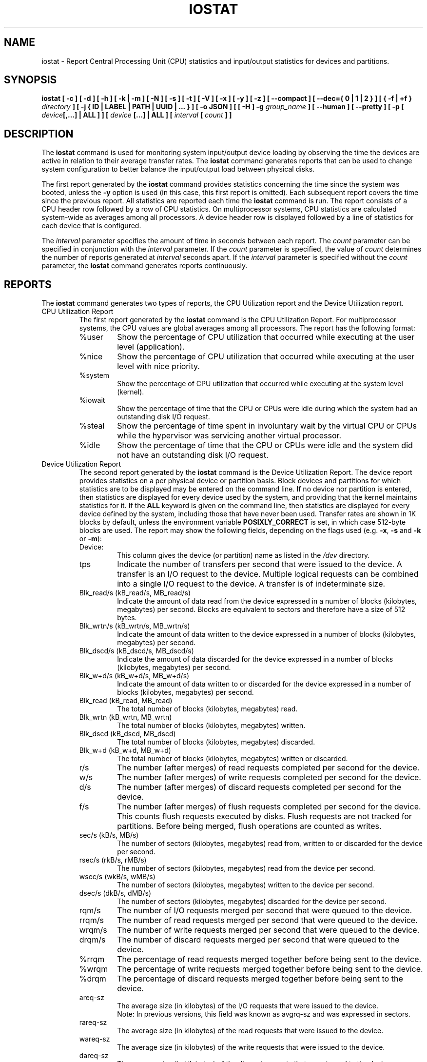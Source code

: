 .\" iostat manual page - (C) 1998-2020 Sebastien Godard (sysstat <at> orange.fr)
.TH IOSTAT 1 "SEPTEMBER 2021" Linux "Linux User's Manual" \-*\- nroff \-*\-
.SH NAME
iostat \- Report Central Processing Unit (CPU) statistics and input/output
statistics for devices and partitions.

.SH SYNOPSIS
.ie 'yes'no' \{
.B iostat [ \-c ] [ \-d ] [ \-h ] [ \-k | \-m ] [ \-N ] [ \-s ] [ \-t ] [ \-V ] [ \-x ] [ \-y ] [ \-z ]
.BI "[ \-\-compact ] [ \-\-dec={ 0 | 1 | 2 } ] [ { \-f | +f } " "directory" " ] [ \-j { ID | LABEL | PATH | UUID | ... } ] "
.BI "[ \-o JSON ] [ [ \-H ] \-g " "group_name " "] [ \-\-human ] [ \-\-pretty ] [ \-p [ " "device" "[,...] | ALL ] ] ["
.IB "device " "[...] | ALL ] [ \-\-debuginfo ] [ " "interval " "[ " "count " "] ] "
.\}
.el \{
.B iostat [ \-c ] [ \-d ] [ \-h ] [ \-k | \-m ] [ \-N ] [ \-s ] [ \-t ] [ \-V ] [ \-x ] [ \-y ] [ \-z ]
.BI "[ \-\-compact ] [ \-\-dec={ 0 | 1 | 2 } ] [ { \-f | +f } " "directory" " ] [ \-j { ID | LABEL | PATH | UUID | ... } ] "
.BI "[ \-o JSON ] [ [ \-H ] \-g " "group_name " "] [ \-\-human ] [ \-\-pretty ] [ \-p [ " "device" "[,...] | ALL ] ] ["
.IB "device " "[...] | ALL ] [ " "interval " "[ " "count " "] ]"
.\}

.SH DESCRIPTION
.RB "The " "iostat"
command is used for monitoring system input/output device
loading by observing the time the devices are active in relation
to their average transfer rates. The
.B iostat
command generates reports
that can be used to change system configuration to better balance
the input/output load between physical disks.
.PP
The first report generated by the
.B iostat
command provides statistics
concerning the time since the system was booted, unless the
.B \-y
option is used (in this case, this first report is omitted).
Each subsequent report
covers the time since the previous report. All statistics are reported
each time the
.B iostat
command is run. The report consists of a
CPU header row followed by a row of
CPU statistics. On
multiprocessor systems, CPU statistics are calculated system\-wide
as averages among all processors. A device header row is displayed
followed by a line of statistics for each device that is configured.
.PP
The
.I interval
parameter specifies the amount of time in seconds between
each report. The
.IR "count " "parameter can be specified in conjunction with the " "interval"
.RI "parameter. If the " "count " "parameter is specified, the value of " "count"
.RI "determines the number of reports generated at " "interval " "seconds apart. If the"
.IR "interval " "parameter is specified without the " "count " "parameter, the"
.B iostat
command generates reports continuously.

.SH REPORTS
The
.B iostat
command generates two types of reports, the CPU
Utilization report and the Device Utilization report.

.IP "CPU Utilization Report"
The first report generated by the
.B iostat
command is the CPU Utilization Report. For multiprocessor systems, the CPU values are
global averages among all processors.
The report has the following format:
.RS
.IP %user
Show the percentage of CPU utilization that occurred while
executing at the user level (application).
.IP %nice
Show the percentage of CPU utilization that occurred while
executing at the user level with nice priority.
.IP %system
Show the percentage of CPU utilization that occurred while
executing at the system level (kernel).
.IP %iowait
Show the percentage of time that the CPU or CPUs were idle during which
the system had an outstanding disk I/O request.
.IP %steal
Show the percentage of time spent in involuntary wait by the virtual CPU
or CPUs while the hypervisor was servicing another virtual processor.
.IP %idle
Show the percentage of time that the CPU or CPUs were idle and the system
did not have an outstanding disk I/O request.
.RE
.PP
.IP "Device Utilization Report"
The second report generated by the
.B iostat
command is the Device Utilization Report.
The device report provides statistics on a per physical device
or partition basis. Block devices and partitions for which statistics are
to be displayed may be entered on the command line.
If no device nor partition is entered, then statistics are displayed
for every device used by the system, and
providing that the kernel maintains statistics for it.
If the
.B ALL
keyword is given on the command line, then statistics are
displayed for every device defined by the system, including those
that have never been used.
Transfer rates are shown in 1K blocks by default, unless the environment
variable
.B POSIXLY_CORRECT
is set, in which case 512\-byte blocks are used.
The report may show the following fields, depending on the flags used (e.g.
.BR "\-x" ", " "\-s " "and " "\-k " "or " "\-m" "):"
.RS
.IP Device:
This column gives the device (or partition) name as listed in the
.IR "/dev " "directory."
.IP tps
Indicate the number of transfers per second that were issued
to the device. A transfer is an I/O request to the
device. Multiple logical requests can be combined into a single I/O
request to the device. A transfer is of indeterminate size.
.IP "Blk_read/s (kB_read/s, MB_read/s)"
Indicate the amount of data read from the device expressed in a number of
blocks (kilobytes, megabytes) per second. Blocks are equivalent to sectors
and therefore have a size of 512 bytes.
.IP "Blk_wrtn/s (kB_wrtn/s, MB_wrtn/s)"
Indicate the amount of data written to the device expressed in a number of
blocks (kilobytes, megabytes) per second.
.IP "Blk_dscd/s (kB_dscd/s, MB_dscd/s)"
Indicate the amount of data discarded for the device expressed in a number of
blocks (kilobytes, megabytes) per second.
.IP "Blk_w+d/s (kB_w+d/s, MB_w+d/s)"
Indicate the amount of data written to or discarded for the device expressed
in a number of blocks (kilobytes, megabytes) per second.
.IP "Blk_read (kB_read, MB_read)"
The total number of blocks (kilobytes, megabytes) read.
.IP "Blk_wrtn (kB_wrtn, MB_wrtn)"
The total number of blocks (kilobytes, megabytes) written.
.IP "Blk_dscd (kB_dscd, MB_dscd)"
The total number of blocks (kilobytes, megabytes) discarded.
.IP "Blk_w+d (kB_w+d, MB_w+d)"
The total number of blocks (kilobytes, megabytes) written or discarded.
.IP r/s
The number (after merges) of read requests completed per second for the device.
.IP w/s
The number (after merges) of write requests completed per second for the device.
.IP d/s
The number (after merges) of discard requests completed per second for the device.
.IP f/s
The number (after merges) of flush requests completed per second for the device.
This counts flush requests executed by disks. Flush requests are not tracked for partitions.
Before being merged, flush operations are counted as writes.
.IP "sec/s (kB/s, MB/s)"
The number of sectors (kilobytes, megabytes) read from, written to or
discarded for the device per second.
.IP "rsec/s (rkB/s, rMB/s)"
The number of sectors (kilobytes, megabytes) read from the device per second.
.IP "wsec/s (wkB/s, wMB/s)"
The number of sectors (kilobytes, megabytes) written to the device per second.
.IP "dsec/s (dkB/s, dMB/s)"
The number of sectors (kilobytes, megabytes) discarded for the device per second.
.IP rqm/s
The number of I/O requests merged per second that were queued to the device.
.IP rrqm/s
The number of read requests merged per second that were queued to the device.
.IP wrqm/s
The number of write requests merged per second that were queued to the device.
.IP drqm/s
The number of discard requests merged per second that were queued to the device.
.IP %rrqm
The percentage of read requests merged together before being sent to the device.
.IP %wrqm
The percentage of write requests merged together before being sent to the device.
.IP %drqm
The percentage of discard requests merged together before being sent to the device.
.IP areq\-sz
The average size (in kilobytes) of the I/O requests that were issued to the device.
.br
Note: In previous versions, this field was known as avgrq\-sz and was expressed in sectors.
.IP rareq\-sz
The average size (in kilobytes) of the read requests that were issued to the device.
.IP wareq\-sz
The average size (in kilobytes) of the write requests that were issued to the device.
.IP dareq\-sz
The average size (in kilobytes) of the discard requests that were issued to the device.
.IP await
The average time (in milliseconds) for I/O requests issued to the device
to be served. This includes the time spent by the requests in queue and
the time spent servicing them.
.IP r_await
The average time (in milliseconds) for read requests issued to the device
to be served. This includes the time spent by the requests in queue and
the time spent servicing them.
.IP w_await
The average time (in milliseconds) for write requests issued to the device
to be served. This includes the time spent by the requests in queue and
the time spent servicing them.
.IP d_await
The average time (in milliseconds) for discard requests issued to the device
to be served. This includes the time spent by the requests in queue and
the time spent servicing them.
.IP f_await
The average time (in milliseconds) for flush requests issued to the device
to be served.
The block layer combines flush requests and executes at most one at a time.
Thus flush operations could be twice as long: Wait for current flush request,
then execute it, then wait for the next one.
.IP aqu\-sz
The average queue length of the requests that were issued to the device.
.br
Note: In previous versions, this field was known as avgqu\-sz.
.IP %util
Percentage of elapsed time during which I/O requests were issued to the device
(bandwidth utilization for the device). Device saturation occurs when this
value is close to 100% for devices serving requests serially.
But for devices serving requests in parallel, such as RAID arrays and
modern SSDs, this number does not reflect their performance limits.
.RE

.SH OPTIONS
.TP
.B \-c
Display the CPU utilization report.
.TP
.B \-\-compact
Don't break the Device Utilization Report into sub\-reports so that all the metrics get displayed
on a single line.
.TP
.B \-d
Display the device utilization report.
.if 'yes'no' \{
.TP
.B \-\-debuginfo
Print debug output to stderr.
.\}
.TP
.B \-\-dec={ 0 | 1 | 2 }
Specify the number of decimal places to use (0 to 2, default value is 2).
.TP
.BI "\-f " "directory"
.RE
.BI "+f " "directory"
.RS
Specify an alternative directory for
.B iostat
to read devices statistics. Option
.BR "\-f " "tells " "iostat " "to use only the files located in the alternative directory, "
whereas option
.B +f
tells it to use both the standard kernel files and the files located in the alternative directory
to read device statistics.

.IR "directory" " is a directory containing files with statistics for devices managed in userspace."
It may contain:

\- a "diskstats" file whose format is compliant with that located in "/proc",
.br
\- statistics for individual devices contained in files whose format is compliant with that of files located in
"/sys".

In particular, the following files located in
.I "directory"
.RB "may be used by " "iostat" ":"

.IR "directory" "/block/" "device" "/stat"
.br
.IR "directory" "/block/" "device" "/" "partition" "/stat"

.IR "partition" " files must have an entry in " "directory" "/dev/block/ directory, e.g.:"

.IR "directory" "/dev/block/" "major" ":" "minor" " \-\-> ../../block/" "device" "/" "partition"
.RE
.TP
.BI "\-g " "group_name " "{ " "device " "[...] | ALL }"
Display statistics for a group of devices.
The
.B iostat
command reports statistics for each individual device in the list
then a line of global statistics for the group displayed as
.I group_name
and made up of all the devices in the list. The
.B ALL
keyword means that all the block devices defined by the system shall be
included in the group.
.TP
.B \-H
This option must be used with option
.B \-g
and indicates that only global
statistics for the group are to be displayed, and not statistics for
individual devices in the group.
.TP
.B \-h
This option is equivalent to specifying
.BR "\-\-human \-\-pretty" "."
.TP
.B \-\-human
Print sizes in human readable format (e.g. 1.0k, 1.2M, etc.)
The units displayed with this option supersede any other default units (e.g.
kilobytes, sectors...) associated with the metrics.
.TP
.BI "\-j { ID | LABEL | PATH | UUID | ... } [ " "device " "[...] | ALL ]"
Display persistent device names. Keywords
.BR "ID" ", " "LABEL" ", "
etc. specify the type of the persistent name. These keywords are not limited,
only prerequisite is that directory with required persistent names is present in
.IR "/dev/disk" "."
Optionally, multiple devices can be specified in the chosen persistent name type.
Because persistent device names are usually long, option
.B \-\-pretty
is implicitly set with this option.
.TP
.B \-k
Display statistics in kilobytes per second.
.TP
.B \-m
Display statistics in megabytes per second.
.TP
.B \-N
Display the registered device mapper names for any device mapper devices.
Useful for viewing LVM2 statistics.
.TP
.B \-o JSON
Display the statistics in JSON (JavaScript Object Notation) format.
JSON output field order is undefined, and new fields may be added
in the future.
.TP
.BI "\-p [ { " "device" "[,...] | ALL } ]"
Display statistics for
block devices and all their partitions that are used by the system.
If a device name is entered on the command line, then statistics for it
and all its partitions are displayed. Last, the
.B ALL
keyword indicates that statistics have to be displayed for all the block
devices and partitions defined by the system, including those that have
never been used. If option
.B \-j
is defined before this option, devices entered on the command line can be
specified with the chosen persistent name type.
.TP
.B \-\-pretty
Make the Device Utilization Report easier to read by a human.
The device name will be printed on the right side. The report may also be broken
into sub\-reports if there are many metrics to display (use
.B \-\-compact
option to prevent this).
.TP
.B \-s
Display a short (narrow) version of the report that should fit in 80
characters wide screens.
.TP
.B \-t
Print the time for each report displayed. The timestamp format may depend
on the value of the
.BR "S_TIME_FORMAT " "environment variable (see below)."
.TP
.B \-V
Print version number then exit.
.TP
.B \-x
Display extended statistics.
.TP
.B \-y
Omit first report with statistics since system boot, if displaying
multiple records at given interval.
.TP
.B \-z
Tell
.B iostat
to omit output for any devices for which there was no activity
during the sample period.

.SH ENVIRONMENT
The
.B iostat
command takes into account the following environment variables:
.TP
.B POSIXLY_CORRECT
When this variable is set, transfer rates are shown in 512\-byte blocks instead
of the default 1K blocks.
.TP
.B S_COLORS
By default statistics are displayed in color when the output is connected to a terminal.
Use this variable to change the settings. Possible values for this variable are
.IR "never" ", " "always " "or " "auto"
(the latter is equivalent to the default settings).
.br
Please note that the color (being red, yellow, or some other color) used to display a value
is not indicative of any kind of issue simply because of the color. It only indicates different
ranges of values.
.TP
.B S_COLORS_SGR
Specify the colors and other attributes used to display statistics on the terminal.
Its value is a colon\-separated list of capabilities that defaults to
.BR "H=31;1:I=32;22:M=35;1:N=34;1:Z=34;22" "."
Supported capabilities are:
.RS
.TP
.B H=
SGR (Select Graphic Rendition) substring for percentage values greater than or equal to 75%.
.TP
.B I=
SGR substring for device names.
.TP
.B M=
SGR substring for percentage values in the range from 50% to 75%.
.TP
.B N=
SGR substring for non\-zero statistics values.
.TP
.B Z=
SGR substring for zero values.
.RE
.TP
.B S_TIME_FORMAT
If this variable exists and its value is
.B ISO
then the current locale will be ignored when printing the date in the report
header. The
.B iostat
command will use the ISO 8601 format (YYYY\-MM\-DD) instead.
The timestamp displayed with option
.B \-t
will also be compliant with ISO 8601 format.

.SH EXAMPLES
.TP
.B iostat
Display a single history since boot report for all CPU and Devices.
.TP
.B iostat \-d 2
Display a continuous device report at two second intervals.
.TP
.B iostat \-d 2 6
Display six reports at two second intervals for all devices.
.TP
.B iostat \-x sda sdb 2 6
Display six reports of extended statistics at two second intervals for devices
sda and sdb.
.TP
.B iostat \-p sda 2 6
Display six reports at two second intervals for device sda and all its
partitions (sda1, etc.)

.SH BUGS
.IR "/proc " "filesystem must be mounted for"
.BR "iostat " "to work."
.PP
Kernels older than 2.6.x are no longer supported.
.PP
.RB "Although " "iostat"
speaks of kilobytes (kB), megabytes (MB)..., it actually uses kibibytes (kiB), mebibytes (MiB)...
A kibibyte is equal to 1024 bytes, and a mebibyte is equal to 1024 kibibytes.

.SH FILES
.IR "/proc/stat " "contains system statistics."
.br
.IR "/proc/uptime " "contains system uptime."
.br
.IR "/proc/diskstats " "contains disks statistics."
.br
.IR "/sys " "contains statistics for block devices."
.br
.IR "/proc/self/mountstats " "contains statistics for network filesystems."
.br
.IR "/dev/disk " "contains persistent device names."

.SH AUTHOR
Sebastien Godard (sysstat <at> orange.fr)

.SH SEE ALSO
.BR "sar" "(1), " "pidstat" "(1), " "mpstat" "(1), " "vmstat" "(8), " "tapestat" "(1), " "nfsiostat" "(1),"
.BR "cifsiostat" "(1)"
.PP
.I https://github.com/sysstat/sysstat
.br
.I http://pagesperso\-orange.fr/sebastien.godard/
